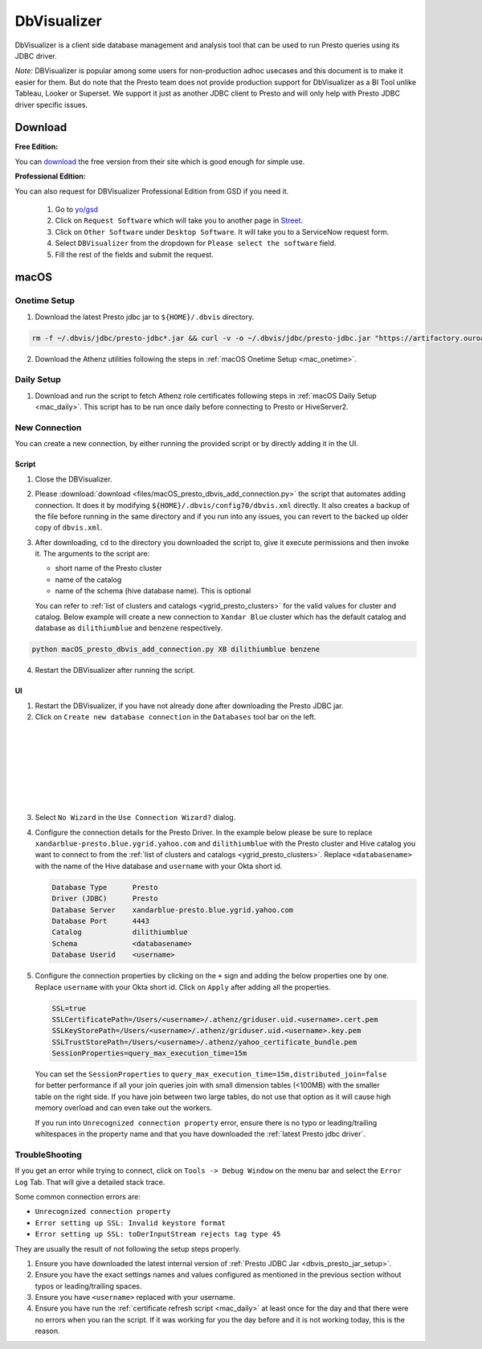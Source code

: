 DbVisualizer
############

DbVisualizer is a client side database management and analysis tool that can be used to
run Presto queries using its JDBC driver.

*Note:* DBVisualizer is popular among some users for non-production adhoc usecases
and this document is to make it easier for them. But do note that the
Presto team does not provide production support for DbVisualizer as a BI Tool
unlike Tableau, Looker or Superset. We support it just as another JDBC client to Presto
and will only help with Presto JDBC driver specific issues.

Download
********

**Free Edition:**

You can `download <https://www.dbvis.com/download/>`_ the free version from their site
which is good enough for simple use.

**Professional Edition:**

You can also request for DBVisualizer Professional Edition from GSD if you need it.

  1. Go to `yo/gsd <http://yo/gsd>`_
  2. Click on ``Request Software`` which will take you to another page in `Street <https://thestreet.vzbuilders.com/thestreet/software-requests>`_.
  3. Click on ``Other Software`` under ``Desktop Software``. It will take you to a ServiceNow request form.
  4. Select ``DBVisualizer`` from the dropdown for ``Please select the software`` field.
  5. Fill the rest of the fields and submit the request.

macOS
*****

Onetime Setup
=============

.. _dbvis_presto_jar_setup:

1. Download the latest Presto jdbc jar to ``${HOME}/.dbvis`` directory.

.. code-block:: text

  rm -f ~/.dbvis/jdbc/presto-jdbc*.jar && curl -v -o ~/.dbvis/jdbc/presto-jdbc.jar "https://artifactory.ouroath.com/artifactory/maven-release/com/facebook/presto/presto-jdbc/\[RELEASE\]/presto-jdbc-\[RELEASE\].jar"

2. Download the Athenz utilities following the steps in :ref:`macOS Onetime Setup <mac_onetime>`.


Daily Setup
===========

1. Download and run the script to fetch Athenz role certificates following steps in :ref:`macOS Daily Setup <mac_daily>`.
   This script has to be run once daily before connecting to Presto or HiveServer2.

New Connection
==============

You can create a new connection, by either running the provided script or by directly adding it in the UI.

Script
------

1. Close the DBVisualizer.
2. Please :download:`download <files/macOS_presto_dbvis_add_connection.py>`
   the script that automates adding connection. It does it by modifying ``${HOME}/.dbvis/config70/dbvis.xml`` directly.
   It also creates a backup of the file before running in the same directory and if you run into any issues,
   you can revert to the backed up older copy of ``dbvis.xml``.
3. After downloading, ``cd`` to the directory you downloaded the script to,
   give it execute permissions and then invoke it. The arguments to the script are:

   - short name of the Presto cluster
   - name of the catalog
   - name of the schema (hive database name). This is optional

   You can refer to :ref:`list of clusters and catalogs <ygrid_presto_clusters>` for the valid values for cluster and catalog.
   Below example will create a new connection to ``Xandar Blue`` cluster which has the default catalog and database as
   ``dilithiumblue`` and ``benzene`` respectively.

.. code-block:: text

  python macOS_presto_dbvis_add_connection.py XB dilithiumblue benzene


4. Restart the DBVisualizer after running the script.


UI
--

1. Restart the DBVisualizer, if you have not already done after downloading the Presto JDBC jar.
2. Click on ``Create new database connection`` in the ``Databases`` tool bar on the left.

  .. image:: images/dbvis_new_connection.png
     :height: 200px
     :width: 200px
     :scale: 80%
     :alt:
     :align: left

|
|
|
|
|
|
|

3. Select ``No Wizard`` in the ``Use Connection Wizard?`` dialog.

4. Configure the connection details for the Presto Driver. In the example below
   please be sure to replace ``xandarblue-presto.blue.ygrid.yahoo.com`` and
   ``dilithiumblue`` with the Presto cluster and Hive catalog you want to connect to
   from the :ref:`list of clusters and catalogs <ygrid_presto_clusters>`. Replace
   ``<databasename>`` with the name of the Hive database and ``username`` with your
   Okta short id.

   .. code-block:: text

      Database Type      Presto
      Driver (JDBC)      Presto
      Database Server    xandarblue-presto.blue.ygrid.yahoo.com
      Database Port      4443
      Catalog            dilithiumblue
      Schema             <databasename>
      Database Userid    <username>

   .. image:: images/dbvis_configure_connection.png
     :height: 516px
     :width: 700px
     :scale: 100%
     :alt:
     :align: left


5. Configure the connection properties by clicking on the ``+`` sign and adding the below
   properties one by one. Replace ``username`` with your Okta short id.
   Click on ``Apply`` after adding all the properties.

   .. code-block:: text

    SSL=true
    SSLCertificatePath=/Users/<username>/.athenz/griduser.uid.<username>.cert.pem
    SSLKeyStorePath=/Users/<username>/.athenz/griduser.uid.<username>.key.pem
    SSLTrustStorePath=/Users/<username>/.athenz/yahoo_certificate_bundle.pem
    SessionProperties=query_max_execution_time=15m

  You can set the ``SessionProperties`` to ``query_max_execution_time=15m,distributed_join=false`` for better
  performance if all your join queries join with small dimension tables (<100MB) with the smaller table on the right side.
  If you have join between two large tables, do not use that option as it will cause high memory overload
  and can even take out the workers.

  .. image:: images/dbvis_configure_connection_properties.png
     :height: 516px
     :width: 836px
     :scale: 80%
     :alt:
     :align: left


  If you run into ``Unrecognized connection property`` error, ensure there is no typo
  or leading/trailing whitespaces in the property name and that you have downloaded
  the :ref:`latest Presto jdbc driver`.


TroubleShooting
===============

If you get an error while trying to connect, click on ``Tools -> Debug Window``
on the menu bar and select the ``Error Log`` Tab. That will give a detailed stack trace.

Some common connection errors are:

- ``Unrecognized connection property``
- ``Error setting up SSL: Invalid keystore format``
- ``Error setting up SSL: toDerInputStream rejects tag type 45``

They are usually the result of not following the setup steps properly.

1. Ensure you have downloaded the latest internal version of :ref:`Presto JDBC Jar <dbvis_presto_jar_setup>`.
2. Ensure you have the exact settings names and values configured as mentioned in the previous section without typos or leading/trailing spaces.
3. Ensure you have ``<username>`` replaced with your username.
4. Ensure you have run the :ref:`certificate refresh script <mac_daily>` at least once for the day
   and that there were no errors when you ran the script.
   If it was working for you the day before and it is not working today, this is the reason.